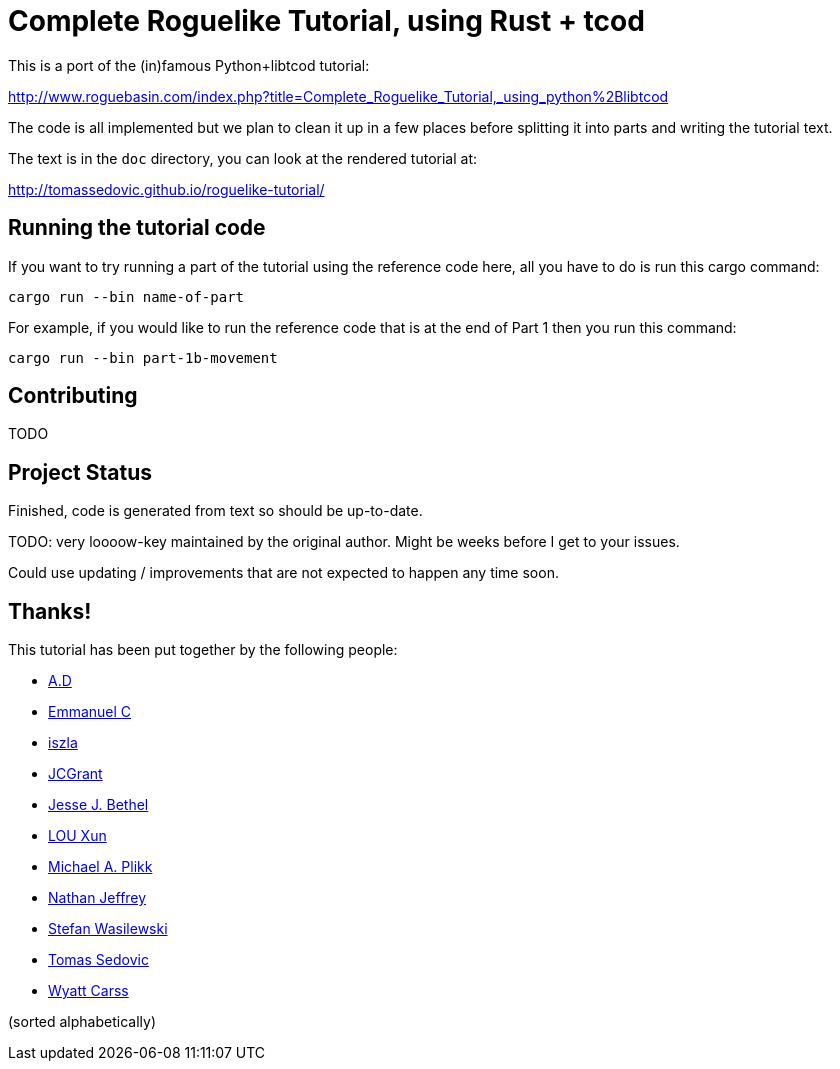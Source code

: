 = Complete Roguelike Tutorial, using Rust + tcod
ifdef::env-github[:outfilesuffix: .adoc]

This is a port of the (in)famous Python+libtcod tutorial:

http://www.roguebasin.com/index.php?title=Complete_Roguelike_Tutorial,_using_python%2Blibtcod


The code is all implemented but we plan to clean it up in a few places before
splitting it into parts and writing the tutorial text.

The text is in the `doc` directory, you can look at the rendered tutorial at:

http://tomassedovic.github.io/roguelike-tutorial/

== Running the tutorial code

If you want to try running a part of the tutorial using the reference code here,
all you have to do is run this cargo command:

`cargo run --bin name-of-part`

For example, if you would like to run the reference code that is at the end of Part 1
then you run this command:

`cargo run --bin part-1b-movement`

== Contributing

TODO

== Project Status

Finished, code is generated from text so should be up-to-date.

TODO: very loooow-key maintained by the original author. Might be weeks before I get to your issues.

Could use updating / improvements that are not expected to happen any time soon.


== Thanks!

This tutorial has been put together by the following people:

* https://github.com/Raveline[A.D]
* https://github.com/Oscuro87[Emmanuel C]
* https://github.com/iszla[iszla]
* https://github.com/JCGrant[JCGrant]
* https://github.com/keisetsu[Jesse J. Bethel]
* https://github.com/aquarhead[LOU Xun]
* https://github.com/mipli[Michael A. Plikk]
* https://github.com/Nathanator[Nathan Jeffrey]
* https://github.com/smw[Stefan Wasilewski]
* https://github.com/tomassedovic[Tomas Sedovic]
* https://github.com/wcarss[Wyatt Carss]

(sorted alphabetically)
